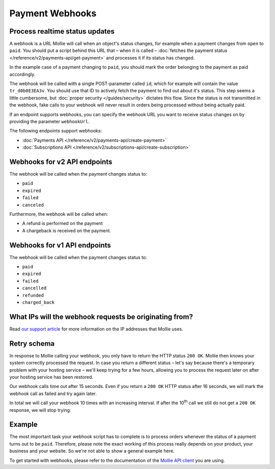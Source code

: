 Payment Webhooks
================

Process realtime status updates
-------------------------------
A webhook is a URL Mollie will call when an object's status changes, for example when a payment changes from ``open`` to
``paid``. You should put a script behind this URL that – when it is called –
:doc:`fetches the payment status </reference/v2/payments-api/get-payment>` and processes it if its status has changed.

In the example case of a payment changing to ``paid``, you should mark the order belonging to the payment as paid
accordingly.

The webhook will be called with a single POST-parameter called ``id``, which for example will contain the value
``tr_d0b0E3EA3v``. You should use that ID to actively fetch the payment to find out about it's status. This step seems a
little cumbersome, but :doc:`proper security </guides/security>` dictates this flow. Since the status is not transmitted in the
webhook, fake calls to your webhook will never result in orders being processed without being actually paid.

If an endpoint supports webhooks, you can specify the webhook URL you want to receive status changes on by providing the
parameter ``webhookUrl``.

The following endpoints support webhooks:

* :doc:`Payments API </reference/v2/payments-api/create-payment>`
* :doc:`Subscriptions API </reference/v2/subscriptions-api/create-subscription>`

Webhooks for v2 API endpoints
-----------------------------
The webhook will be called when the payment changes status to:

* ``paid``
* ``expired``
* ``failed``
* ``canceled``

Furthermore, the webhook will be called when:

* A refund is performed on the payment
* A chargeback is received on the payment.

Webhooks for v1 API endpoints
-----------------------------
The webhook will be called when the payment changes status to:

* ``paid``
* ``expired``
* ``failed``
* ``cancelled``
* ``refunded``
* ``charged_back``

What IPs will the webhook requests be originating from?
-------------------------------------------------------
Read `our support article <https://help.mollie.com/hc/en-us/articles/213470829>`_ for more information on the IP
addresses that Mollie uses.

Retry schema
------------
In response to Mollie calling your webhook, you only have to return the HTTP status ``200 OK``. Mollie then knows your
system correctly processed the request. In case you return a different status – let's say because there's a temporary
problem with your hosting service – we'll keep trying for a few hours, allowing you to process the request later on
after your hosting service has been restored.

Our webhook calls time out after 15 seconds. Even if you return a ``200 OK`` HTTP status after 16 seconds, we will mark
the webhook call as failed and try again later.

In total we will call your webhook 10 times with an increasing interval. If after the 10\ :sup:`th` call we still do not
get a ``200 OK`` response, we will stop trying.

Example
-------
The most important task your webhook script has to complete is to process orders whenever the status of a payment turns
out to be ``paid``. Therefore, please note the exact working of this process really depends on your product, your
business and your website. So we're not able to show a general example here.

To get started with webhooks, please refer to the documentation of the
`Mollie API client <https://www.mollie.com/en/modules>`_ you are using.
